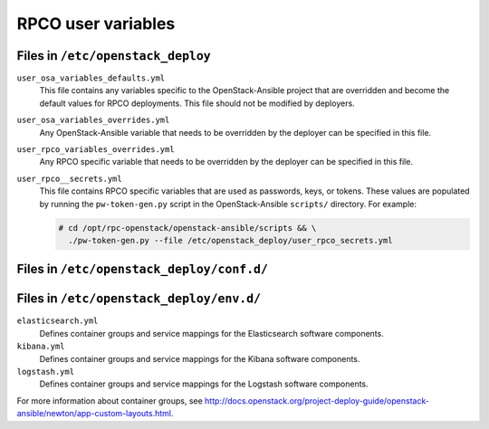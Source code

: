 ===================
RPCO user variables
===================

Files in ``/etc/openstack_deploy``
~~~~~~~~~~~~~~~~~~~~~~~~~~~~~~~~~~

``user_osa_variables_defaults.yml``
   This file contains any variables specific to the OpenStack-Ansible
   project that are overridden and become the default values for RPCO
   deployments. This file should not be modified by deployers.

``user_osa_variables_overrides.yml``
   Any OpenStack-Ansible variable that needs to be overridden by the
   deployer can be specified in this file.

``user_rpco_variables_overrides.yml``
   Any RPCO specific variable that needs to be overridden by the
   deployer can be specified in this file.

``user_rpco__secrets.yml``
   This file contains RPCO specific variables that are used as
   passwords, keys, or tokens. These values are populated by running
   the ``pw-token-gen.py`` script in the OpenStack-Ansible
   ``scripts/`` directory. For example:

   .. code-block:: console

      # cd /opt/rpc-openstack/openstack-ansible/scripts && \
        ./pw-token-gen.py --file /etc/openstack_deploy/user_rpco_secrets.yml


Files in ``/etc/openstack_deploy/conf.d/``
~~~~~~~~~~~~~~~~~~~~~~~~~~~~~~~~~~~~~~~~~~

Files in ``/etc/openstack_deploy/env.d/``
~~~~~~~~~~~~~~~~~~~~~~~~~~~~~~~~~~~~~~~~~

``elasticsearch.yml``
   Defines container groups and service mappings for the Elasticsearch
   software components.

``kibana.yml``
   Defines container groups and service mappings for the Kibana
   software components.

``logstash.yml``
   Defines container groups and service mappings for the Logstash
   software components.

For more information about container groups, see
http://docs.openstack.org/project-deploy-guide/openstack-ansible/newton/app-custom-layouts.html.
